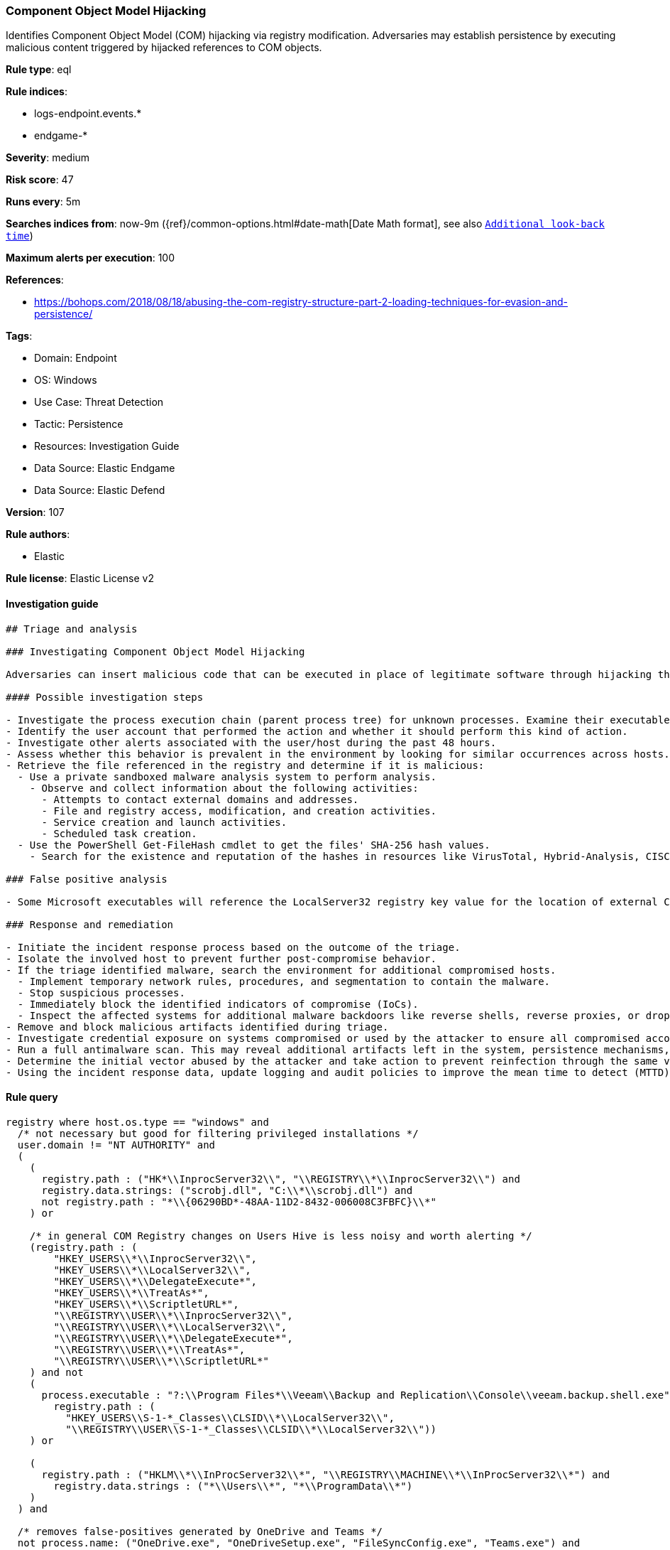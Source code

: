 [[component-object-model-hijacking]]
=== Component Object Model Hijacking

Identifies Component Object Model (COM) hijacking via registry modification. Adversaries may establish persistence by executing malicious content triggered by hijacked references to COM objects.

*Rule type*: eql

*Rule indices*: 

* logs-endpoint.events.*
* endgame-*

*Severity*: medium

*Risk score*: 47

*Runs every*: 5m

*Searches indices from*: now-9m ({ref}/common-options.html#date-math[Date Math format], see also <<rule-schedule, `Additional look-back time`>>)

*Maximum alerts per execution*: 100

*References*: 

* https://bohops.com/2018/08/18/abusing-the-com-registry-structure-part-2-loading-techniques-for-evasion-and-persistence/

*Tags*: 

* Domain: Endpoint
* OS: Windows
* Use Case: Threat Detection
* Tactic: Persistence
* Resources: Investigation Guide
* Data Source: Elastic Endgame
* Data Source: Elastic Defend

*Version*: 107

*Rule authors*: 

* Elastic

*Rule license*: Elastic License v2


==== Investigation guide


[source, markdown]
----------------------------------
## Triage and analysis

### Investigating Component Object Model Hijacking

Adversaries can insert malicious code that can be executed in place of legitimate software through hijacking the COM references and relationships as a means of persistence.

#### Possible investigation steps

- Investigate the process execution chain (parent process tree) for unknown processes. Examine their executable files for prevalence, whether they are located in expected locations, and if they are signed with valid digital signatures.
- Identify the user account that performed the action and whether it should perform this kind of action.
- Investigate other alerts associated with the user/host during the past 48 hours.
- Assess whether this behavior is prevalent in the environment by looking for similar occurrences across hosts.
- Retrieve the file referenced in the registry and determine if it is malicious:
  - Use a private sandboxed malware analysis system to perform analysis.
    - Observe and collect information about the following activities:
      - Attempts to contact external domains and addresses.
      - File and registry access, modification, and creation activities.
      - Service creation and launch activities.
      - Scheduled task creation.
  - Use the PowerShell Get-FileHash cmdlet to get the files' SHA-256 hash values.
    - Search for the existence and reputation of the hashes in resources like VirusTotal, Hybrid-Analysis, CISCO Talos, Any.run, etc.

### False positive analysis

- Some Microsoft executables will reference the LocalServer32 registry key value for the location of external COM objects.

### Response and remediation

- Initiate the incident response process based on the outcome of the triage.
- Isolate the involved host to prevent further post-compromise behavior.
- If the triage identified malware, search the environment for additional compromised hosts.
  - Implement temporary network rules, procedures, and segmentation to contain the malware.
  - Stop suspicious processes.
  - Immediately block the identified indicators of compromise (IoCs).
  - Inspect the affected systems for additional malware backdoors like reverse shells, reverse proxies, or droppers that attackers could use to reinfect the system.
- Remove and block malicious artifacts identified during triage.
- Investigate credential exposure on systems compromised or used by the attacker to ensure all compromised accounts are identified. Reset passwords for these accounts and other potentially compromised credentials, such as email, business systems, and web services.
- Run a full antimalware scan. This may reveal additional artifacts left in the system, persistence mechanisms, and malware components.
- Determine the initial vector abused by the attacker and take action to prevent reinfection through the same vector.
- Using the incident response data, update logging and audit policies to improve the mean time to detect (MTTD) and the mean time to respond (MTTR).
----------------------------------

==== Rule query


[source, js]
----------------------------------
registry where host.os.type == "windows" and
  /* not necessary but good for filtering privileged installations */
  user.domain != "NT AUTHORITY" and
  (
    (
      registry.path : ("HK*\\InprocServer32\\", "\\REGISTRY\\*\\InprocServer32\\") and
      registry.data.strings: ("scrobj.dll", "C:\\*\\scrobj.dll") and
      not registry.path : "*\\{06290BD*-48AA-11D2-8432-006008C3FBFC}\\*"
    ) or

    /* in general COM Registry changes on Users Hive is less noisy and worth alerting */
    (registry.path : (
        "HKEY_USERS\\*\\InprocServer32\\",
        "HKEY_USERS\\*\\LocalServer32\\",
        "HKEY_USERS\\*\\DelegateExecute*",
        "HKEY_USERS\\*\\TreatAs*",
        "HKEY_USERS\\*\\ScriptletURL*",
        "\\REGISTRY\\USER\\*\\InprocServer32\\",
        "\\REGISTRY\\USER\\*\\LocalServer32\\",
        "\\REGISTRY\\USER\\*\\DelegateExecute*",
        "\\REGISTRY\\USER\\*\\TreatAs*", 
        "\\REGISTRY\\USER\\*\\ScriptletURL*"
    ) and not 
    (
      process.executable : "?:\\Program Files*\\Veeam\\Backup and Replication\\Console\\veeam.backup.shell.exe" and
        registry.path : (
          "HKEY_USERS\\S-1-*_Classes\\CLSID\\*\\LocalServer32\\",
          "\\REGISTRY\\USER\\S-1-*_Classes\\CLSID\\*\\LocalServer32\\"))
    ) or

    (
      registry.path : ("HKLM\\*\\InProcServer32\\*", "\\REGISTRY\\MACHINE\\*\\InProcServer32\\*") and
        registry.data.strings : ("*\\Users\\*", "*\\ProgramData\\*")
    )
  ) and

  /* removes false-positives generated by OneDrive and Teams */
  not process.name: ("OneDrive.exe", "OneDriveSetup.exe", "FileSyncConfig.exe", "Teams.exe") and

  /* Teams DLL loaded by regsvr */
  not (process.name: "regsvr32.exe" and registry.data.strings : "*Microsoft.Teams.*.dll")

----------------------------------

*Framework*: MITRE ATT&CK^TM^

* Tactic:
** Name: Persistence
** ID: TA0003
** Reference URL: https://attack.mitre.org/tactics/TA0003/
* Technique:
** Name: Event Triggered Execution
** ID: T1546
** Reference URL: https://attack.mitre.org/techniques/T1546/
* Sub-technique:
** Name: Component Object Model Hijacking
** ID: T1546.015
** Reference URL: https://attack.mitre.org/techniques/T1546/015/
